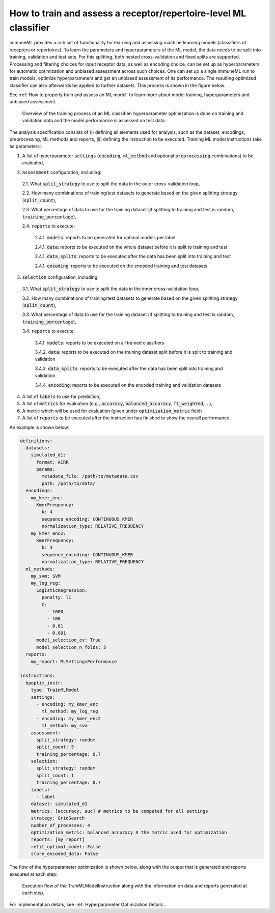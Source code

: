 How to train and assess a receptor/repertoire-level ML classifier
==================================================================

immuneML provides a rich set of functionality for learning and assessing machine
learning models (classifiers of receptors or repertoires). To learn the parameters and hyperparameters of the ML model,
the data needs to be split into training, validation and test sets. For this splitting, both nested cross-validation and fixed splits are supported.
Processing and filtering choices for input receptor data,
as well as encoding choice, can be set up as hyperparameters for automatic optimization
and unbiased assessment across such choices. One can set up a single immuneML run to train
models, optimize hyperparameters and get an unbiased assessment of its performance.
The resulting optimized classifier can also afterwards be applied to further datasets.
This process is shown in the figure below.

See :ref:`How to properly train and assess an ML model` to learn more about model training, hyperparameters and unbiased assessment.

.. figure:: ../_static/images/ml_process_overview.png
  :width: 70%

  Overview of the training process of an ML classifier: hyperparameter
  optimization is done on training and validation data and the model performance is
  assessed on test data

The analysis specification consists of (i) defining all elements used for analysis,
such as the dataset, encodings, preprocessing, ML methods and reports, (ii) defining
the instruction to be executed. Training ML model instructions take as parameters:

1. A list of hyperparameter :code:`settings` (:code:`encoding`, :code:`ml_method` and optional :code:`preprocessing` combinations) to be evaluated,

.. highlight:: yaml
.. code-block:: yaml
  :linenos:

  settings:
    - encoding: my_kmer_enc
      ml_method: my_log_reg
    - preprocessing: filter1
      encoding: my_kmer_enc
      ml_method: my_svm

2. :code:`assessment` configuration, including:

  2.1. What :code:`split_strategy` to use to split the data in the outer cross-validation loop,

  2.2. How many combinations of training/test datasets to generate based on the given splitting strategy (:code:`split_count`),

  2.3. What percentage of data to use for the training dataset (if splitting to training and test is random, :code:`training_percentage`),

  2.4. :code:`reports` to execute:

    2.4.1. :code:`models`: reports  to be generated for optimal models per label

    2.4.1. :code:`data`: reports to be executed on the whole dataset before it is split to training and test

    2.4.1. :code:`data_splits`: reports to be executed after the data has been split into training and test

    2.4.1. :code:`encoding`: reports to be executed on the encoded training and test datasets

  .. highlight:: yaml
  .. code-block:: yaml
    :linenos:

    assessment:
      split_strategy: random
      split_count: 5
      training_percentage: 0.7
      reports:
        models:
          - my_model_report
        data:
          - my_data_report
        data_splits:
          - my_data_report
        encoding:
          - my_encoding_report

3. :code:`selection` configuration, including:

  3.1. What :code:`split_strategy` to use to split the data in the inner cross-validation loop,

  3.2. How many combinations of training/test datasets to generate based on the given splitting strategy (:code:`split_count`),

  3.3. What percentage of data to use for the training dataset (if splitting to training and test is random, :code:`training_percentage`),

  3.4. :code:`reports` to execute:

    3.4.1. :code:`models`: reports to be executed on all trained classifiers

    3.4.2. :code:`data`: reports to be executed on the training dataset split before it is split to training and validation

    3.4.3. :code:`data_splits`: reports to be executed after the data has been split into training and validation

    3.4.4. :code:`encoding`: reports to be executed on the encoded training and validation datasets

  .. highlight:: yaml
  .. code-block:: yaml
    :linenos:

    selection:
      split_strategy: random
      split_count: 1
      reports:
        models:
          - my_model_report
        data:
          - my_data_report
        data_splits:
          - my_data_report
        encoding:
          - my_encoding_report
      training_percentage: 0.7

4. A list of :code:`labels` to use for prediction,

5. A list of :code:`metrics` for evaluation (e.g., :code:`accuracy`, :code:`balanced_accuracy`, :code:`f1_weighted`, ...),

6. A metric which will be used for evaluation (given under :code:`optimization_metric` field)

7. A list of :code:`reports` to be executed after the instruction has finished to show the overall performance

An example is shown below:

.. highlight:: yaml
.. code-block:: yaml

  definitions:
    datasets:
      simulated_d1:
        format: AIRR
        params:
          metadata_file: /path/to/metadata.csv
          path: /path/to/data/
    encodings:
      my_kmer_enc:
        KmerFrequency:
          k: 4
          sequence_encoding: CONTINUOUS_KMER
          normalization_type: RELATIVE_FREQUENCY
      my_kmer_enc2:
        KmerFrequency:
          k: 3
          sequence_encoding: CONTINUOUS_KMER
          normalization_type: RELATIVE_FREQUENCY
    ml_methods:
      my_svm: SVM
      my_log_reg:
        LogisticRegression:
          penalty: l1
          C:
            - 1000
            - 100
            - 0.01
            - 0.001
        model_selection_cv: True
        model_selection_n_folds: 5
    reports:
      my_report: MLSettingsPerformance

  instructions:
    hpoptim_instr:
      type: TrainMLModel
      settings:
        - encoding: my_kmer_enc
          ml_method: my_log_reg
        - encoding: my_kmer_enc2
          ml_method: my_svm
      assessment:
        split_strategy: random
        split_count: 5
        training_percentage: 0.7
      selection:
        split_strategy: random
        split_count: 1
        training_percentage: 0.7
      labels:
        - label
      dataset: simulated_d1
      metrics: [accuracy, auc] # metrics to be computed for all settings
      strategy: GridSearch
      number_of_processes: 4
      optimization_metric: balanced_accuracy # the metric used for optimization
      reports: [my_report]
      refit_optimal_model: False
      store_encoded_data: False

The flow of the hyperparameter optimization is shown below, along with the
output that is generated and reports executed at each step:

.. figure:: ../_static/images/hp_optmization_with_outputs.png
  :width: 70%

  Execution flow of the TrainMLModelInstruction along with the information on data and reports generated at each step.

For implementation detals, see :ref:`Hyperparameter Optimization Details`.